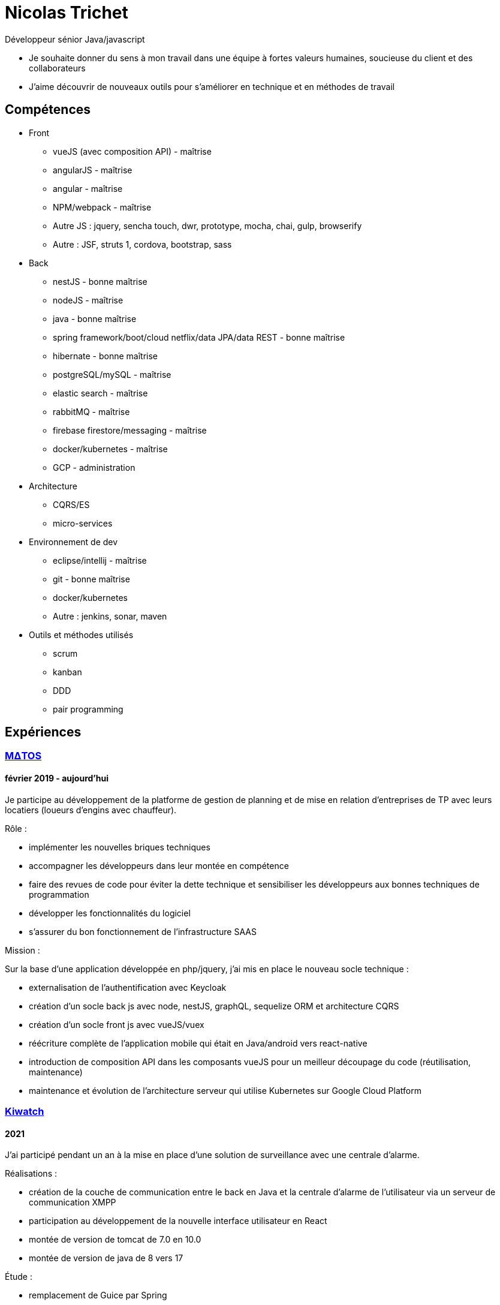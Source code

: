 = Nicolas Trichet =

Développeur sénior Java/javascript

* Je souhaite donner du sens à mon travail dans une équipe à fortes valeurs humaines, soucieuse du client et des collaborateurs
* J'aime découvrir de nouveaux outils pour s'améliorer en technique et en méthodes de travail

== Compétences ==
* Front
** vueJS (avec composition API) - maîtrise
** angularJS - maîtrise
** angular - maîtrise
** NPM/webpack - maîtrise
** Autre JS : jquery, sencha touch, dwr, prototype, mocha, chai, gulp, browserify
** Autre : JSF, struts 1, cordova, bootstrap, sass
* Back
** nestJS - bonne maîtrise
** nodeJS - maîtrise
** java - bonne maîtrise
** spring framework/boot/cloud netflix/data JPA/data REST - bonne maîtrise
** hibernate - bonne maîtrise
** postgreSQL/mySQL - maîtrise
** elastic search - maîtrise
** rabbitMQ - maîtrise
** firebase firestore/messaging - maîtrise
** docker/kubernetes - maîtrise
** GCP - administration
* Architecture
** CQRS/ES
** micro-services
* Environnement de dev
** eclipse/intellij - maîtrise
** git - bonne maîtrise
** docker/kubernetes
** Autre : jenkins, sonar, maven
* Outils et méthodes utilisés
** scrum
** kanban
** DDD
** pair programming

== Expériences ==

=== https://www.matosbtp.com[MΔTOS] ===
==== février 2019 - aujourd'hui ====
Je participe au développement de la platforme de gestion de planning et de mise en relation d'entreprises de TP avec leurs locatiers (loueurs d'engins avec chauffeur).

Rôle :

* implémenter les nouvelles briques techniques
* accompagner les développeurs dans leur montée en compétence
* faire des revues de code pour éviter la dette technique et sensibiliser les développeurs aux bonnes techniques de programmation
* développer les fonctionnalités du logiciel
* s'assurer du bon fonctionnement de l'infrastructure SAAS


Mission :

Sur la base d'une application développée en php/jquery, j'ai mis en place le nouveau socle technique :

* externalisation de l'authentification avec Keycloak
* création d'un socle back js avec node, nestJS, graphQL, sequelize ORM et architecture CQRS
* création d'un socle front js avec vueJS/vuex
* réécriture complète de l'application mobile qui était en Java/android vers react-native
* introduction de composition API dans les composants vueJS pour un meilleur découpage du code (réutilisation, maintenance)
* maintenance et évolution de l'architecture serveur qui utilise Kubernetes sur Google Cloud Platform

=== https://www.kiwatch.com/[Kiwatch] ===
==== 2021 ====
J'ai participé pendant un an à la mise en place d'une solution de surveillance avec une centrale d'alarme.

Réalisations :

* création de la couche de communication entre le back en Java et la centrale d'alarme de l'utilisateur via un serveur de communication XMPP
* participation au développement de la nouvelle interface utilisateur en React
* montée de version de tomcat de 7.0 en 10.0
* montée de version de java de 8 vers 17

Étude :

* remplacement de Guice par Spring
* remplacement d'un ORM maison par Hibernate

=== https://www.linkedin.com/company/selsia-argus-solution/about/[SELSiA] ===
==== 2016 – jan. 2019 ====
J'ai participé à la refonte de la plateforme de publication : dans une architecture orientée micro-services (sur une base java8/spring boot) qui communiquent en direct via feign ou via un broker amqp j'ai mis en place les différentes briques qui permettent de publier en temps réel chez les partenaires (sites d'annonces).

* j'ai mis en place une brique de configuration en CQRS/ES pour avoir un suivi des actions utilisateurs : postgresql pour les évènements, elasticsearch pour les projections.
* j'ai mis en place un framework de gestion des exceptions à travers les appels REST réalisés avec des clients feign.
* j'ai participé à l'internationalisation de l'application.
* j'ai développé un module de transformation de fiche véhicule en annonce (en prenant la configuration de l'utilisateur) en programmation réactive (reactor 3)
* j'ai participé à la mise en place de l'auto-documentation des APIs grâce à spring auto restdoc
* j'ai développé le socle d'une interface de configuration pour les sites d'annonces en vueJS/typescript, sur un build webpack.

Ce projet est aussi en mode agile avec SCRUM, avec un niveau de qualité élevé (presque 90% de couverture de code, moins de 1% de ratio de dette technique...)

==== août 2014 – oct. 2016 ====
J'ai participé à la mise en place de la nouvelle version du logiciel de gestion de vo PlanetVO² :

* j'ai pris part aux décisions d'architecture (angular js, java 8, elasticsearch, micro-services, spring)
* j'ai fait une étude sur la génération en temps réel de rapports sur le suivi des ventes et sur les recherches fulltext. J'ai ensuite activement contribué à mettre en place les requêtes de recherche et d’agrégation Elasticsearch.
* j'ai mis en place un module de conversion de beans (entre les DAO et les DTO) avec Orika, en ajoutant la gestion d'un paramètre pour sélectionner un mapping particulier. Pour tester les mappings j'ai codé un module qui prend en entrée un fichier en json pour remplir un DAO et comparer le résultat du mapping avec ce qui est attendu.
* j'ai construit le build gulp pour la construction du front en angular JS.
* j'ai participé à la mise en place des conventions de coding front (premier "vrai" projet en angular js dans l'entreprise)
* j'ai converti plusieurs modules qui étaient des webapps standards pour les mettre en spring boot
* j'ai installé une ferme de serveurs pour lancer les tests e2e pour pouvoir réduire le temps de build.
* J'ai développé le module de migration de l'ancien logiciel vers le nouveau logiciel, ce qui comprend la migration de la base de données (le modèle a évolué), la génération d'un "cahier de migration" pour que le responsable de la migration le remplisse et le réinjecte dans le système pour configurer le nouveau logiciel.

Dans l'optique de pouvoir travailler plus efficacement, nous avons décidé :

* de faire le projet en mode agile en utilisant SCRUM
* d'avoir un niveau de qualité assez élevé (80% de couverture de code, dette technique limitée...)
* de maîtriser le code et de l'améliorer au plus tôt en faisant des revues de code
* de rendre l'architecture plus évolutive en découpant le logiciel en différentes briques (approche orientée micro-services)

==== mars 2012 – août 2014 ====
J'ai commencé par faire du refactoring technique sur les logiciels et plateformes de SELSiA :

* optimisation de chargement de données sur une application en struts 1 en utilisant le cache navigateur avec des ETag et réponses HTTP 304.
* optimisation de batch de transfert de données pour la publication de véhicules d'occasion sur des sites commerciaux en mettant en place un mode différentiel basé sur un calcul de md5 sur chaque véhicule.
* mise en place d'une petite interface d'administration des sessions tomcat en angular JS
* modularisation du framework maison en briques indépendantes (SRP)
* pompier sur git &#9786;

Puis j'ai participé à la mise en place de la première application sur tablette pour faire un module de reprise de VO en sencha touch avec cordova côté front avec un backend java 7/hibernate-jpa/spring mvc (sans les vues, que des RestController). Je me suis occupé plus particulièrement de la mise en place du build avec Cordova en ios et android, et de la mise en place du backend (mapping jpa par annotations, rest controllers).

=== https://www.linkedin.com/company/systeme-u/[Système U] ===
==== Octobre 2010 – Février 2012 ====
Rôle : Ingénieur - Concepteur

Projet : Régie Système U : architecture logicielle, support technique, développement d'applications

Missions :

* Architecture logicielle
* Développement en méthode agile : architecture et développement sur un projet pilote en SCRUM. Projet: éco-construction de magasins.
* Support technique : maintenance et optimisations techniques (pertes de session, optimisation des performances…), aide technique pour les autres développeurs : problèmes de conception, problèmes techniques de code (java, jsf et javascript)
* Assistance dans le choix du futur framework RIA
* Développement d'applications en interaction avec le serveur de contenu (UCM) utilisant des webservices (fournis ou développés).
* Migration d'applications sous maven.
* Développement de services techniques déconnectés du métier (service de redimensionnement d'images, de recherche utilisant le moteur EXALEAD, de conversion de beans…)

Environnement technique : Hibernate, spring, struts, java, javaScript, UCM, oracle 10gr3, weblogic 10.3, eclipse

=== https://www.vecteurplus.com/[Vecteur Plus] ===
==== Avril 2010 – Septembre 2010 ====
Rôle : Ingénieur - Concepteur

Projet : Régie Vecteur Plus : conception et développement d’un gestionnaire de workflow de réponse à des appels d’offre, au sein de 2 applications clientes

Missions :

* Conception de l’application
* Mise en place de tests unitaires Unitils
* Réalisation des services métiers en JAVA (gestion de la bibliothèque)
* Réalisation de l’IHM en Spring/Struts/Javascript (Prototype, DWR)
* Mise en place d’upload de documents avec upload multiple et progress bar via la librairie SwfUpload

Environnement technique : java, javascript, hibernate, spring, struts, mssql server 2008,
Eclipse
